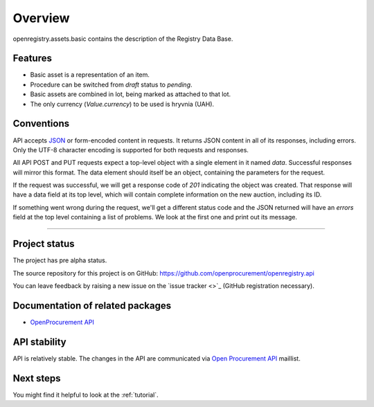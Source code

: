 Overview
========

openregistry.assets.basic contains the description of the Registry Data Base.

Features
--------

* Basic asset is a representation of an item.
* Procedure can be switched from *draft* status to *pending*.
* Basic assets are combined in lot, being marked as attached to that lot.
* The only currency (*Value.currency*) to be used is hryvnia (UAH).

Conventions
-----------

API accepts `JSON <http://json.org/>`_ or form-encoded content in
requests.  It returns JSON content in all of its responses, including
errors.  Only the UTF-8 character encoding is supported for both requests
and responses.

All API POST and PUT requests expect a top-level object with a single
element in it named `data`.  Successful responses will mirror this format. 
The data element should itself be an object, containing the parameters for
the request.

If the request was successful, we will get a response code of `201`
indicating the object was created.  That response will have a data field at
its top level, which will contain complete information on the new auction,
including its ID.

If something went wrong during the request, we'll get a different status
code and the JSON returned will have an `errors` field at the top level
containing a list of problems.  We look at the first one and print out its
message.

---------------------

Project status
--------------

The project has pre alpha status.

The source repository for this project is on GitHub: 
https://github.com/openprocurement/openregistry.api

You can leave feedback by raising a new issue on the `issue tracker
<>`_ (GitHub registration necessary).  

Documentation of related packages
---------------------------------

* `OpenProcurement API <http://api-docs.openprocurement.org/en/latest/>`_

API stability
-------------

API is relatively stable. The changes in the API are communicated via `Open Procurement API
<https://groups.google.com/group/open-procurement-api>`_ maillist.


Next steps
----------
You might find it helpful to look at the :ref:`tutorial`.
